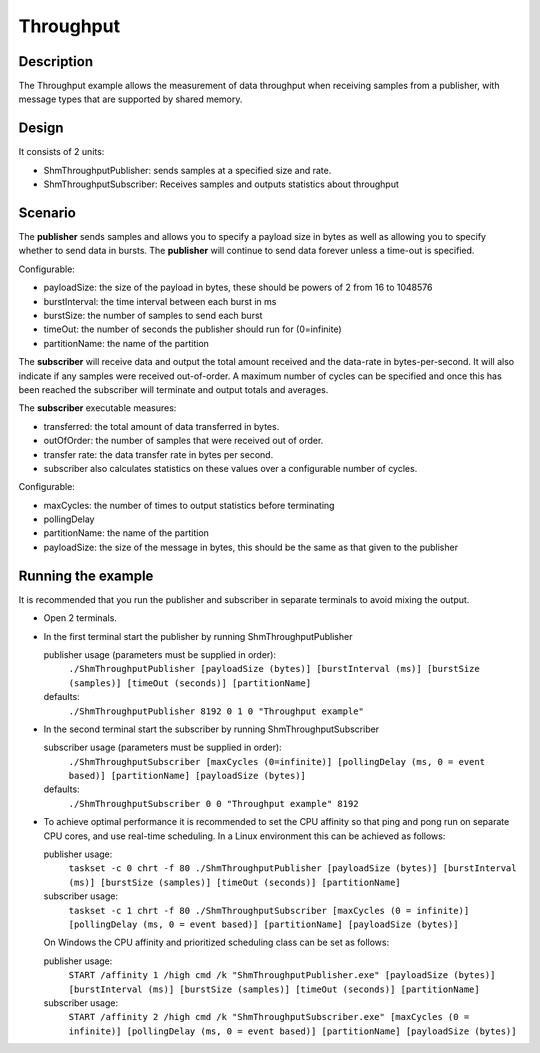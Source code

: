 ..
   Copyright(c) 2021 ZettaScale Technology and others

   This program and the accompanying materials are made available under the
   terms of the Eclipse Public License v. 2.0 which is available at
   http://www.eclipse.org/legal/epl-2.0, or the Eclipse Distribution License
   v. 1.0 which is available at
   http://www.eclipse.org/org/documents/edl-v10.php.

   SPDX-License-Identifier: EPL-2.0 OR BSD-3-Clause

Throughput
==========

Description
***********

The Throughput example allows the measurement of data throughput when receiving samples from a publisher, with message types that are supported by shared memory.


Design
******

It consists of 2 units:

- ShmThroughputPublisher: sends samples at a specified size and rate.
- ShmThroughputSubscriber: Receives samples and outputs statistics about throughput

Scenario
********

The **publisher** sends samples and allows you to specify a payload size in bytes as well as allowing you to specify whether
to send data in bursts. The **publisher** will continue to send data forever unless a time-out is specified.

Configurable:

- payloadSize: the size of the payload in bytes, these should be powers of 2 from 16 to 1048576
- burstInterval: the time interval between each burst in ms
- burstSize: the number of samples to send each burst
- timeOut: the number of seconds the publisher should run for (0=infinite)
- partitionName: the name of the partition

The **subscriber** will receive data and output the total amount received and the data-rate in bytes-per-second. It will
also indicate if any samples were received out-of-order. A maximum number of cycles can be specified and once this has
been reached the subscriber will terminate and output totals and averages.

The **subscriber** executable measures:

- transferred: the total amount of data transferred in bytes.
- outOfOrder: the number of samples that were received out of order.
- transfer rate: the data transfer rate in bytes per second.
- subscriber also calculates statistics on these values over a configurable number of cycles.

Configurable:

- maxCycles: the number of times to output statistics before terminating
- pollingDelay
- partitionName: the name of the partition
- payloadSize: the size of the message in bytes, this should be the same as that given to the publisher


Running the example
*******************

It is recommended that you run the publisher and subscriber in separate terminals to avoid mixing the output.

- Open 2 terminals.
- In the first terminal start the publisher by running ShmThroughputPublisher

  publisher usage (parameters must be supplied in order):
    ``./ShmThroughputPublisher [payloadSize (bytes)] [burstInterval (ms)] [burstSize (samples)] [timeOut (seconds)] [partitionName]``
  defaults:
    ``./ShmThroughputPublisher 8192 0 1 0 "Throughput example"``

- In the second terminal start the subscriber by running ShmThroughputSubscriber

  subscriber usage (parameters must be supplied in order):
    ``./ShmThroughputSubscriber [maxCycles (0=infinite)] [pollingDelay (ms, 0 = event based)] [partitionName] [payloadSize (bytes)]``
  defaults:
    ``./ShmThroughputSubscriber 0 0 "Throughput example" 8192``

- To achieve optimal performance it is recommended to set the CPU affinity so that ping and pong run on separate CPU cores,
  and use real-time scheduling. In a Linux environment this can be achieved as follows:

  publisher usage:
    ``taskset -c 0 chrt -f 80 ./ShmThroughputPublisher [payloadSize (bytes)] [burstInterval (ms)] [burstSize (samples)] [timeOut (seconds)] [partitionName]``
  subscriber usage:
    ``taskset -c 1 chrt -f 80 ./ShmThroughputSubscriber [maxCycles (0 = infinite)] [pollingDelay (ms, 0 = event based)] [partitionName] [payloadSize (bytes)]``

  On Windows the CPU affinity and prioritized scheduling class can be set as follows:

  publisher usage:
    ``START /affinity 1 /high cmd /k "ShmThroughputPublisher.exe" [payloadSize (bytes)] [burstInterval (ms)] [burstSize (samples)] [timeOut (seconds)] [partitionName]``
  subscriber usage:
    ``START /affinity 2 /high cmd /k "ShmThroughputSubscriber.exe" [maxCycles (0 = infinite)] [pollingDelay (ms, 0 = event based)] [partitionName] [payloadSize (bytes)]``





